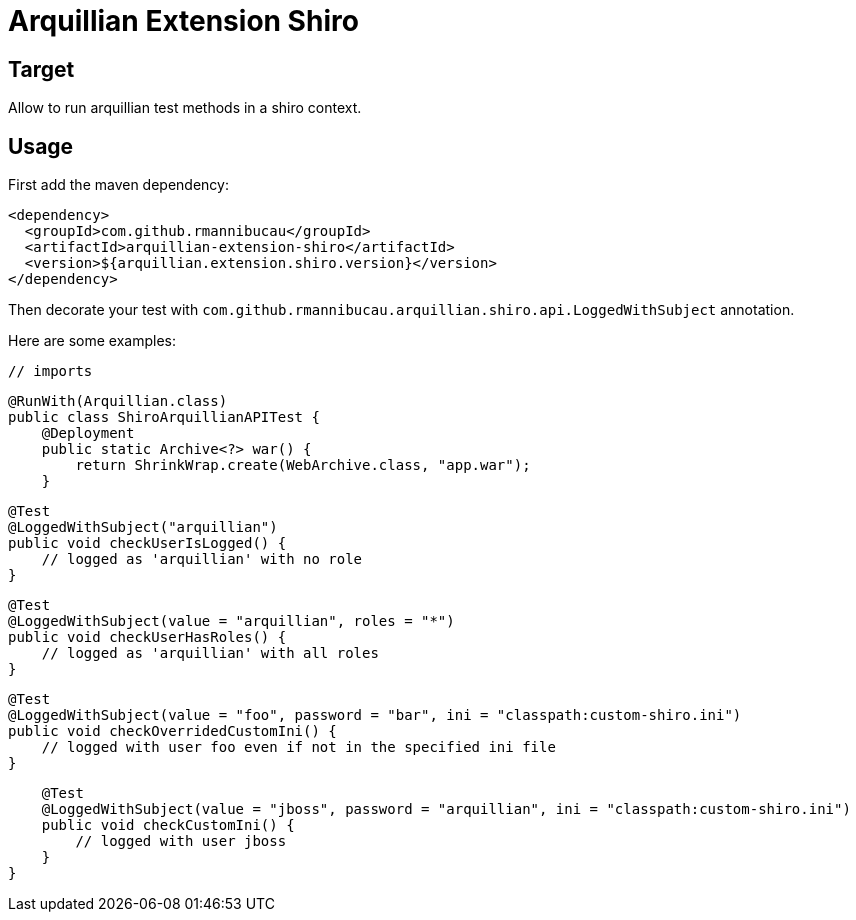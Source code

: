 = Arquillian Extension Shiro
:awestruct-layout: base
:sources: https://github.com/rmannibucau/arquillian-extension-shiro
:issues: https://github.com/rmannibucau/arquillian-extension-shiro/issues
:org: https://github.com/rmannibucau
:contributors: https://github.com/rmannibucau/arquillian-extension-shiro/graphs/contributors
:idprefix:
:idseparator: -

== Target

Allow to run arquillian test methods in a shiro context.

== Usage

First add the maven dependency:

    <dependency>
      <groupId>com.github.rmannibucau</groupId>
      <artifactId>arquillian-extension-shiro</artifactId>
      <version>${arquillian.extension.shiro.version}</version>
    </dependency>


Then decorate your test with `com.github.rmannibucau.arquillian.shiro.api.LoggedWithSubject` annotation.

Here are some examples:

    // imports

    @RunWith(Arquillian.class)
    public class ShiroArquillianAPITest {
        @Deployment
        public static Archive<?> war() {
            return ShrinkWrap.create(WebArchive.class, "app.war");
        }

        @Test
        @LoggedWithSubject("arquillian")
        public void checkUserIsLogged() {
            // logged as 'arquillian' with no role
        }

        @Test
        @LoggedWithSubject(value = "arquillian", roles = "*")
        public void checkUserHasRoles() {
            // logged as 'arquillian' with all roles
        }

        @Test
        @LoggedWithSubject(value = "foo", password = "bar", ini = "classpath:custom-shiro.ini")
        public void checkOverridedCustomIni() {
            // logged with user foo even if not in the specified ini file
        }

        @Test
        @LoggedWithSubject(value = "jboss", password = "arquillian", ini = "classpath:custom-shiro.ini")
        public void checkCustomIni() {
            // logged with user jboss
        }
    }
